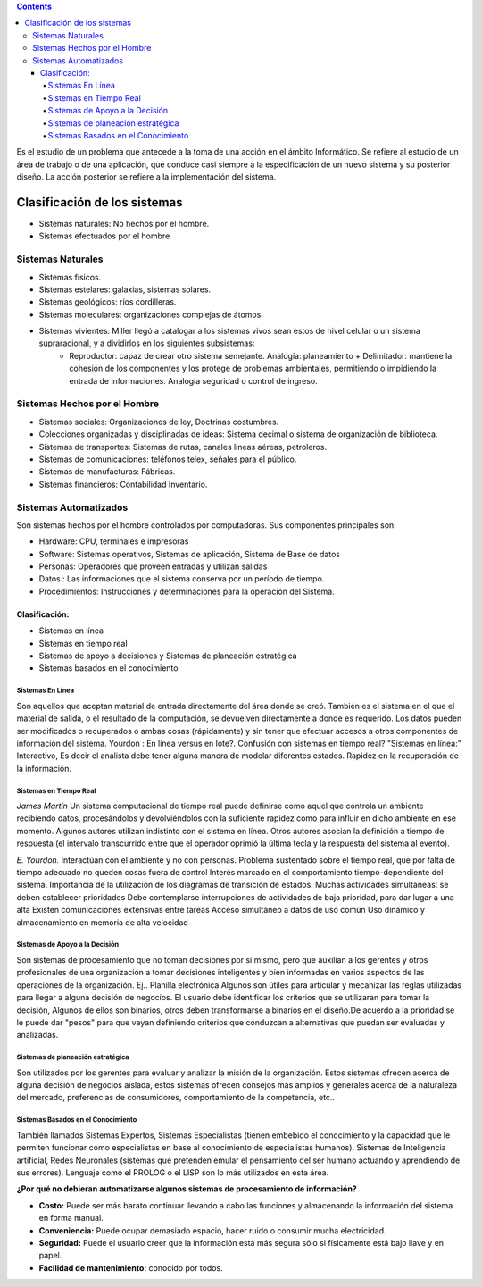 .. title: Sistemas
.. slug: ifts/ana/02
.. date: 2016-04-09 10:50:49 UTC-03:00
.. tags:
.. category:
.. link:
.. description:
.. type: text

.. class:: alert alert-info pull-right

.. contents::

Es el estudio de un problema que antecede a la toma de una acción en el ámbito Informático. Se refiere al estudio de un área de trabajo o de una aplicación, que conduce casi siempre a la especificación de un nuevo sistema y su posterior diseño. La acción posterior se refiere a la implementación del sistema.

Clasificación de los sistemas
=============================

- Sistemas naturales: No hechos por el hombre.
- Sistemas efectuados por el hombre

Sistemas Naturales
------------------

- Sistemas físicos.
- Sistemas estelares: galaxias, sistemas solares.
- Sistemas geológicos: ríos cordilleras.
- Sistemas moleculares: organizaciones complejas de átomos.
- Sistemas vivientes: Miller llegó a catalogar a los sistemas vivos sean estos de nivel celular o un sistema supraracional, y a dividirlos en los siguientes subsistemas:
    + Reproductor: capaz de crear otro sistema semejante. Analogía: planeamiento + Delimitador: mantiene la cohesión de los componentes y los protege de problemas ambientales, permitiendo o impidiendo la entrada de informaciones. Analogía seguridad o control de ingreso.

Sistemas Hechos por el Hombre
-----------------------------

- Sistemas sociales: Organizaciones de ley, Doctrinas costumbres.
- Colecciones organizadas y disciplinadas de ideas: Sistema decimal o sistema de organización de biblioteca.
- Sistemas de transportes: Sistemas de rutas, canales líneas aéreas, petroleros.
- Sistemas de comunicaciones: teléfonos telex, señales para el público.
- Sistemas de manufacturas: Fábricas.
- Sistemas financieros: Contabilidad Inventario.

Sistemas Automatizados
----------------------

Son sistemas hechos por el hombre controlados por computadoras. Sus componentes principales son:

- Hardware: CPU, terminales e impresoras
- Software: Sistemas operativos, Sistemas de aplicación, Sistema de Base de datos
- Personas: Operadores que proveen entradas y utilizan salidas
- Datos : Las informaciones que el sistema conserva por un período de tiempo.
- Procedimientos: Instrucciones y determinaciones para la operación del Sistema.


Clasificación:
~~~~~~~~~~~~~~

- Sistemas en línea
- Sistemas en tiempo real
- Sistemas de apoyo a decisiones y Sistemas de planeación estratégica
- Sistemas basados en el conocimiento

Sistemas En Línea
+++++++++++++++++

Son aquellos que aceptan material de entrada directamente del área donde se creó. También es el sistema en el que el material de salida, o el resultado de la computación, se devuelven directamente a donde es requerido.
Los datos pueden ser modificados o recuperados o ambas cosas (rápidamente) y sin tener que efectuar accesos a otros componentes de información del sistema.
Yourdon : En línea versus en lote?. Confusión con sistemas en tiempo real?
"Sistemas en línea:" Interactivo, Es decir el analista debe tener alguna manera de modelar diferentes estados. Rapidez en la recuperación de la información.

Sistemas en Tiempo Real
+++++++++++++++++++++++
*James Martín*
Un sistema computacional de tiempo real puede definirse como aquel que controla un ambiente recibiendo datos, procesándolos y devolviéndolos con la suficiente rapidez como para influir en dicho ambiente en ese momento.
Algunos autores utilizan indistinto con el sistema en línea.
Otros autores asocian la definición a tiempo de respuesta (el intervalo transcurrido entre que el operador oprimió la última tecla y la respuesta del sistema al evento).

*E. Yourdon.*
Interactúan con el ambiente y no con personas.
Problema sustentado sobre el tiempo real, que por falta de tiempo adecuado no queden cosas fuera de control
Interés marcado en el comportamiento tiempo-dependiente del sistema. Importancia de la utilización de los diagramas de transición de estados.
Muchas actividades simultáneas: se deben establecer prioridades Debe contemplarse interrupciones de actividades de baja prioridad, para dar lugar a una alta
Existen comunicaciones extensivas entre tareas
Acceso simultáneo a datos de uso común
Uso dinámico y almacenamiento en memoria de alta velocidad-

Sistemas de Apoyo a la Decisión
+++++++++++++++++++++++++++++++

Son sistemas de procesamiento que no toman decisiones por sí mismo, pero que auxilian a los gerentes y otros profesionales de una organización a tomar decisiones inteligentes y bien informadas en varios aspectos de las operaciones de la organización. Ej.. Planilla electrónica
Algunos son útiles para articular y mecanizar las reglas utilizadas para llegar a alguna decisión de negocios. El usuario debe identificar los criterios que se utilizaran para tomar la decisión, Algunos de ellos son binarios, otros deben transformarse a binarios en el diseño.De acuerdo a la prioridad se le puede dar "pesos" para que vayan definiendo criterios que conduzcan a alternativas que puedan ser evaluadas y analizadas.

Sistemas de planeación estratégica
++++++++++++++++++++++++++++++++++
Son utilizados por los gerentes para evaluar y analizar la misión de la organización. Estos sistemas ofrecen acerca de alguna decisión de negocios aislada, estos sistemas ofrecen consejos más amplios y generales acerca de la naturaleza del mercado, preferencias de consumidores, comportamiento de la competencia, etc..

Sistemas Basados en el Conocimiento
+++++++++++++++++++++++++++++++++++
También llamados Sistemas Expertos, Sistemas Especialistas (tienen embebido el conocimiento y la capacidad que le permiten funcionar como especialistas en base al conocimiento de especialistas humanos). Sistemas de Inteligencia artificial, Redes Neuronales (sistemas que pretenden emular el pensamiento del ser humano actuando y aprendiendo de sus errores). Lenguaje como el PROLOG o el LISP son lo más utilizados en esta área.

**¿Por qué no debieran automatizarse algunos sistemas de procesamiento de información?**

- **Costo:** Puede ser más barato continuar llevando a cabo las funciones y almacenando la información del sistema en forma manual.
- **Conveniencia:** Puede ocupar demasiado espacio, hacer ruido o consumir mucha electricidad.
- **Seguridad:** Puede el usuario creer que la información está más segura sólo si físicamente está bajo llave y en papel.
- **Facilidad de mantenimiento:** conocido por todos.
